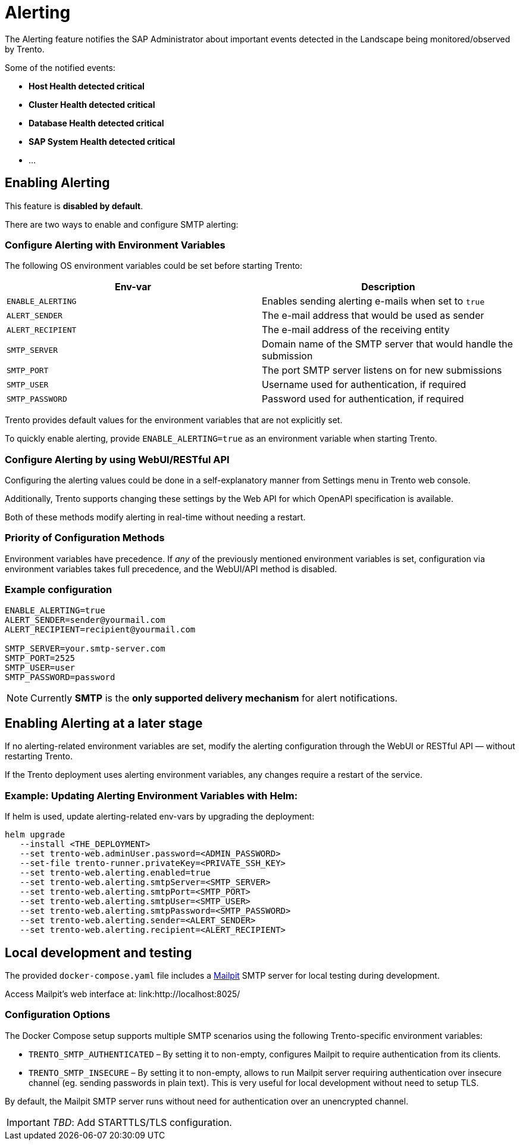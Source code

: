 = Alerting

The Alerting feature notifies the SAP Administrator about important
events detected in the Landscape being monitored/observed by Trento.

Some of the notified events:

* *Host Health detected critical*
* *Cluster Health detected critical*
* *Database Health detected critical*
* *SAP System Health detected critical*
* …

== Enabling Alerting

This feature is *disabled by default*.

There are two ways to enable and configure SMTP alerting:

=== Configure Alerting with Environment Variables

The following OS environment variables could be set before starting
Trento:

[width="100%",cols="50%,50%",options="header",]
|===
|Env-var |Description
|`+ENABLE_ALERTING+` |Enables sending alerting e-mails when set to
`+true+`

|`+ALERT_SENDER+` |The e-mail address that would be used as sender

|`+ALERT_RECIPIENT+` |The e-mail address of the receiving entity

|`+SMTP_SERVER+` |Domain name of the SMTP server that would handle the
submission

|`+SMTP_PORT+` |The port SMTP server listens on for new submissions

|`+SMTP_USER+` |Username used for authentication, if required

|`+SMTP_PASSWORD+` |Password used for authentication, if required
|===

Trento provides default values for the environment variables that are
not explicitly set.

To quickly enable alerting, provide `+ENABLE_ALERTING=true+` as an
environment variable when starting Trento.

=== Configure Alerting by using WebUI/RESTful API

Configuring the alerting values could be done in a self-explanatory
manner from Settings menu in Trento web console.

Additionally, Trento supports changing these settings by the Web API for
which OpenAPI specification is available.

Both of these methods modify alerting in real-time without needing a
restart.

=== Priority of Configuration Methods

Environment variables have precedence. If _any_ of the previously
mentioned environment variables is set, configuration via environment
variables takes full precedence, and the WebUI/API method is disabled.

=== Example configuration

....
ENABLE_ALERTING=true
ALERT_SENDER=sender@yourmail.com
ALERT_RECIPIENT=recipient@yourmail.com

SMTP_SERVER=your.smtp-server.com
SMTP_PORT=2525
SMTP_USER=user
SMTP_PASSWORD=password
....

[NOTE]
====
Currently *SMTP* is the *only supported delivery mechanism* for alert notifications.
====

== Enabling Alerting at a later stage

If no alerting-related environment variables are set, modify the
alerting configuration through the WebUI or RESTful API — without
restarting Trento.

If the Trento deployment uses alerting environment variables, any
changes require a restart of the service.

=== Example: Updating Alerting Environment Variables with Helm:

If helm is used, update alerting-related env-vars by upgrading the
deployment:

....
helm upgrade
   --install <THE_DEPLOYMENT>
   --set trento-web.adminUser.password=<ADMIN_PASSWORD>
   --set-file trento-runner.privateKey=<PRIVATE_SSH_KEY>
   --set trento-web.alerting.enabled=true
   --set trento-web.alerting.smtpServer=<SMTP_SERVER>
   --set trento-web.alerting.smtpPort=<SMTP_PORT>
   --set trento-web.alerting.smtpUser=<SMTP_USER>
   --set trento-web.alerting.smtpPassword=<SMTP_PASSWORD>
   --set trento-web.alerting.sender=<ALERT_SENDER>
   --set trento-web.alerting.recipient=<ALERT_RECIPIENT>
....

== Local development and testing

The provided `+docker-compose.yaml+` file includes a
link:https://github.com/axllent/mailpit[Mailpit] SMTP server for local
testing during development.

Access Mailpit’s web interface at: link:http://localhost:8025/

=== Configuration Options

The Docker Compose setup supports multiple SMTP scenarios using the
following Trento-specific environment variables:

* `+TRENTO_SMTP_AUTHENTICATED+` – By setting it to non-empty, configures
Mailpit to require authentication from its clients.
* `+TRENTO_SMTP_INSECURE+` – By setting it to non-empty, allows to run
Mailpit server requiring authentication over insecure channel (eg.
sending passwords in plain text). This is very useful for local
development without need to setup TLS.

By default, the Mailpit SMTP server runs without need for authentication
over an unencrypted channel.

[IMPORTANT]
====
_TBD_: Add STARTTLS/TLS configuration.
====